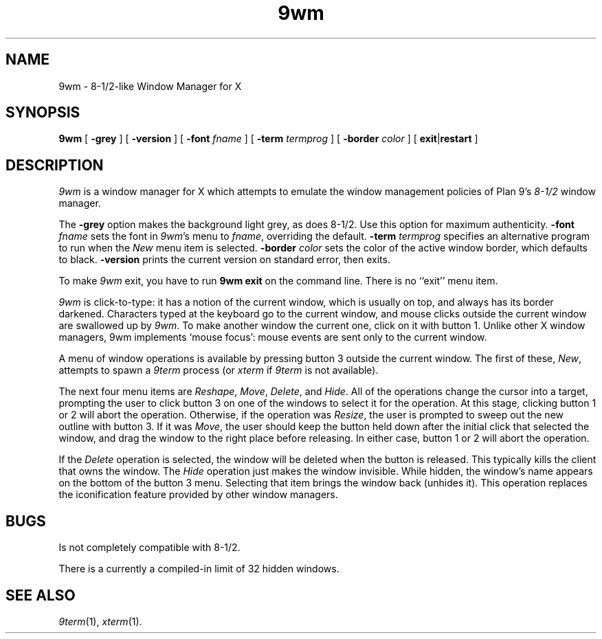 .if t .ds 85 8\(12
.if n .ds 85 8-1/2
.TH 9wm 1
.SH NAME
9wm \- \*(85-like Window Manager for X
.SH SYNOPSIS
.B 9wm
[
.B \-grey
] [
.B \-version
] [
.B \-font
.I fname
] [
.B \-term
.I termprog
] [
.B \-border
.I color
] [
.BR exit | restart
]
.SH DESCRIPTION
.I 9wm
is a window manager for X which attempts to emulate the window management
policies of Plan 9's 
.I \*(85
window manager.
.PP
The
.B \-grey
option makes the background light grey, as does \*(85.
Use this option for maximum authenticity.
.B \-font
.I fname
sets the font in
.IR 9wm 's
menu to
.IR fname ,
overriding the default.
.B \-term
.I termprog
specifies an alternative program to run when the
.I New
menu item is selected.
.B \-border
.I color
sets the color of the active window border, which defaults to black.
.B \-version
prints the current version on standard error, then exits.
.PP
To make 
.I 9wm
exit, you have to run
.B "9wm exit"
on the command line.  There is no ``exit'' menu item.
.PP
.I 9wm
is click-to-type: it has a notion of the current window,
which is usually on top, and always has its border darkened.
Characters typed at the keyboard go to the current window,
and mouse clicks outside the current window are swallowed up
by
.IR 9wm .
To make another window the current one, click on it with button 1.
Unlike other X window managers, 9wm implements `mouse focus': mouse events
are sent only to the current window.
.PP
A menu of window operations is available by pressing button 3
outside the current window.
The first of these,
.IR New ,
attempts to spawn a
.I 9term
process (or
.I xterm
if
.I 9term
is not available).
.PP
The next four menu items are
.IR Reshape ,
.IR Move ,
.IR Delete ,
and
.IR Hide .
All of the operations change the cursor into a target, prompting the user
to click button 3 on one of the windows to select it for the operation.
At this stage, clicking button 1 or 2 will abort the operation.
Otherwise, if the operation was
.IR Resize ,
the user is prompted to sweep out the new outline with button 3.
If it was
.IR Move ,
the user should keep the button held down after the initial click that selected
the window, and drag the window to the right place before releasing.
In either case, button 1 or 2 will abort the operation.
.PP
If the
.I Delete
operation is selected, the window will be deleted when the button is released.
This typically kills the client that owns the window.
The
.I Hide
operation just makes the window invisible.  While hidden, the window's
name appears on the bottom of the button 3 menu.  Selecting that item
brings the window back (unhides it).
This operation replaces the iconification feature provided by other
window managers.
.SH BUGS
Is not completely compatible with \*(85.
.PP
There is a currently a compiled-in limit of 32 hidden windows.
.SH "SEE ALSO"
.IR 9term (1),
.IR xterm (1).
